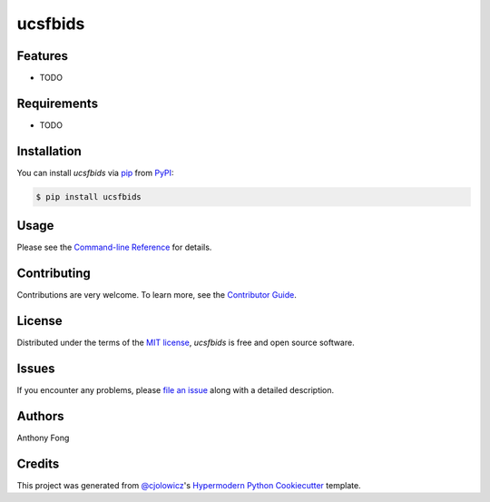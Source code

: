ucsfbids
============

|PyPI| |Status| |Python Version| |License|

|Read the Docs| |Tests| |Codecov|

|pre-commit| |Black|

.. |PyPI| image:: https://img.shields.io/pypi/v/ucsfbids.svg
   :target: https://pypi.org/project/ucsfbids/
   :alt: PyPI
.. |Status| image:: https://img.shields.io/pypi/status/ucsfbids.svg
   :target: https://pypi.org/project/ucsfbids/
   :alt: Status
.. |Python Version| image:: https://img.shields.io/pypi/pyversions/ucsfbids
   :target: https://pypi.org/project/ucsfbids
   :alt: Python Version
.. |License| image:: https://img.shields.io/pypi/l/ucsfbids
   :target: https://opensource.org/licenses/MIT
   :alt: License
.. |Read the Docs| image:: https://img.shields.io/readthedocs/python-ucsfbids/latest.svg?label=Read%20the%20Docs
   :target: https://python-ucsfbids.readthedocs.io/
   :alt: Read the documentation at https://python-ucsfbids.readthedocs.io/
.. |Tests| image:: https://github.com/fongant/python-ucsfbids/workflows/Tests/badge.svg
   :target: https://github.com/fongant/ucsfbids/actions?workflow=Tests
   :alt: Tests
.. |Codecov| image:: https://codecov.io/gh/fongant/python-ucsfbids/branch/main/graph/badge.svg
   :target: https://codecov.io/gh/fongant/python-ucsfbids
   :alt: Codecov
.. |pre-commit| image:: https://img.shields.io/badge/pre--commit-enabled-brightgreen?logo=pre-commit&logoColor=white
   :target: https://github.com/pre-commit/pre-commit
   :alt: pre-commit
.. |Black| image:: https://img.shields.io/badge/code%20style-black-000000.svg
   :target: https://github.com/psf/black
   :alt: Black


Features
--------

* TODO


Requirements
------------

* TODO


Installation
------------

You can install *ucsfbids* via pip_ from PyPI_:

.. code:: console

   $ pip install ucsfbids


Usage
-----

Please see the `Command-line Reference <Usage_>`_ for details.


Contributing
------------

Contributions are very welcome.
To learn more, see the `Contributor Guide`_.


License
-------

Distributed under the terms of the `MIT license`_,
*ucsfbids* is free and open source software.


Issues
------

If you encounter any problems,
please `file an issue`_ along with a detailed description.

Authors
-------
Anthony Fong

Credits
-------

This project was generated from `@cjolowicz`_'s `Hypermodern Python Cookiecutter`_ template.

.. _@cjolowicz: https://github.com/cjolowicz
.. _Cookiecutter: https://github.com/audreyr/cookiecutter
.. _MIT license: https://opensource.org/licenses/MIT
.. _PyPI: https://pypi.org/
.. _Hypermodern Python Cookiecutter: https://github.com/cjolowicz/cookiecutter-hypermodern-python
.. _file an issue: https://github.com/fongant/python-ucsfbids/issues
.. _pip: https://pip.pypa.io/
.. github-only
.. _Contributor Guide: CONTRIBUTING.rst
.. _Usage: https://python-ucsfbids.readthedocs.io/en/latest/usage.html
